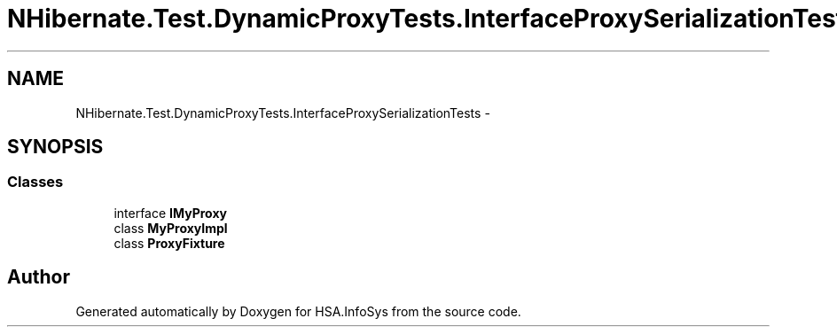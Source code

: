 .TH "NHibernate.Test.DynamicProxyTests.InterfaceProxySerializationTests" 3 "Fri Jul 5 2013" "Version 1.0" "HSA.InfoSys" \" -*- nroff -*-
.ad l
.nh
.SH NAME
NHibernate.Test.DynamicProxyTests.InterfaceProxySerializationTests \- 
.SH SYNOPSIS
.br
.PP
.SS "Classes"

.in +1c
.ti -1c
.RI "interface \fBIMyProxy\fP"
.br
.ti -1c
.RI "class \fBMyProxyImpl\fP"
.br
.ti -1c
.RI "class \fBProxyFixture\fP"
.br
.in -1c
.SH "Author"
.PP 
Generated automatically by Doxygen for HSA\&.InfoSys from the source code\&.
